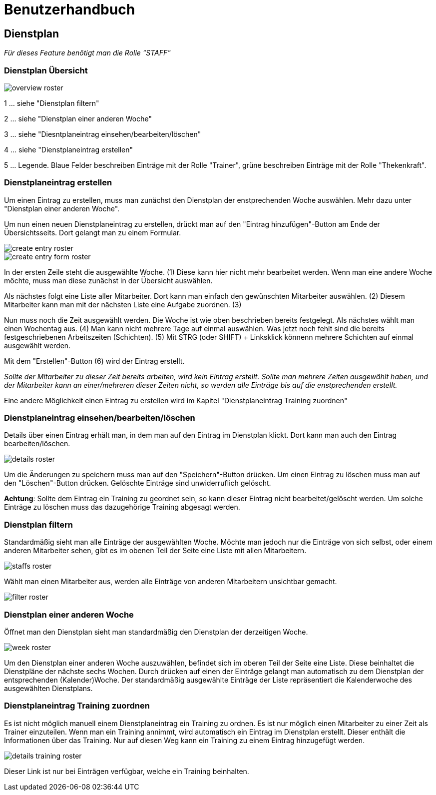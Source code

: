 = Benutzerhandbuch

== Dienstplan
__Für dieses Feature benötigt man die Rolle "STAFF"__

=== Dienstplan Übersicht

image::user_guide/overview_roster.png[]

1 ... siehe "Dienstplan filtern"

2 ... siehe "Dienstplan einer anderen Woche"

3 ... siehe "Diesntplaneintrag einsehen/bearbeiten/löschen"

4 ... siehe "Dienstplaneintrag erstellen"

5 ... Legende. Blaue Felder beschreiben Einträge mit der Rolle "Trainer", grüne beschreiben Einträge mit der Rolle "Thekenkraft".

=== Dienstplaneintrag erstellen

Um einen Eintrag zu erstellen, muss man zunächst den Dienstplan der enstprechenden Woche auswählen. Mehr dazu unter "Dienstplan einer anderen Woche".

Um nun einen neuen Dienstplaneintrag zu erstellen, drückt man auf den "Eintrag hinzufügen"-Button am Ende der Übersichtsseits. Dort gelangt man zu einem Formular.

image::user_guide/create_entry_roster.png[]

image::user_guide/create_entry_form_roster.png[]

In der ersten Zeile steht die ausgewählte Woche. (1) Diese kann hier nicht mehr bearbeitet werden. Wenn man eine andere Woche möchte, muss man diese zunächst in der Übersicht auswählen.

Als nächstes folgt eine Liste aller Mitarbeiter. Dort kann man einfach den gewünschten Mitarbeiter auswählen. (2) Diesem Mitarbeiter kann man mit der nächsten Liste eine Aufgabe zuordnen. (3)

Nun muss noch die Zeit ausgewählt werden. Die Woche ist wie oben beschrieben bereits festgelegt. Als nächstes wählt man einen Wochentag aus. (4) Man kann nicht mehrere Tage auf einmal auswählen. Was jetzt noch fehlt sind die bereits festgeschriebenen Arbeitszeiten (Schichten). (5) Mit STRG (oder SHIFT) + Linksklick könnenn mehrere Schichten auf einmal ausgewählt werden. 

Mit dem "Erstellen"-Button (6) wird der Eintrag erstellt.

__Sollte der Mitarbeiter zu dieser Zeit bereits arbeiten, wird kein Eintrag erstellt. Sollte man mehrere Zeiten ausgewählt haben, und der Mitarbeiter kann an einer/mehreren dieser Zeiten nicht, so werden alle Einträge bis auf die enstprechenden erstellt.__

Eine andere Möglichkeit einen Eintrag zu erstellen wird im Kapitel "Dienstplaneintrag Training zuordnen"

=== Dienstplaneintrag einsehen/bearbeiten/löschen

Details über einen Eintrag erhält man, in dem man auf den Eintrag im Dienstplan klickt.
Dort kann man auch den Eintrag bearbeiten/löschen.

image::user_guide/details_roster.png[]

Um die Änderungen zu speichern muss man auf den "Speichern"-Button drücken. Um einen Eintrag zu löschen muss man auf den "Löschen"-Button drücken. Gelöschte Einträge sind unwiderruflich gelöscht.

*Achtung*: Sollte dem Eintrag ein Training zu geordnet sein, so kann dieser Eintrag nicht bearbeitet/gelöscht werden. Um solche Einträge zu löschen muss das dazugehörige Training abgesagt werden.

=== Dienstplan filtern

Standardmäßig sieht man alle Einträge der ausgewählten Woche. Möchte man jedoch nur die Einträge von sich selbst, oder einem anderen Mitarbeiter sehen, gibt es im obenen Teil der Seite eine Liste mit allen Mitarbeitern.

image::user_guide/staffs_roster.png[]

Wählt man einen Mitarbeiter aus, werden alle Einträge von anderen Mitarbeitern unsichtbar gemacht.

image::user_guide/filter_roster.png[]

=== Dienstplan einer anderen Woche

Öffnet man den Dienstplan sieht man standardmäßig den Dienstplan der derzeitigen Woche.

image::user_guide/week_roster.png[]

Um den Dienstplan einer anderen Woche auszuwählen, befindet sich im oberen Teil der Seite eine Liste. Diese beinhaltet die Dienstpläne der nächste sechs Wochen. Durch drücken auf einen der Einträge gelangt man automatisch zu dem Dienstplan der entsprechenden (Kalender)Woche. Der standardmäßig ausgewählte Einträge der Liste repräsentiert die Kalenderwoche des ausgewählten Dienstplans.

=== Dienstplaneintrag Training zuordnen

Es ist nicht möglich manuell einem Dienstplaneintrag ein Training zu ordnen. Es ist nur möglich einen Mitarbeiter zu einer Zeit als Trainer einzuteilen. Wenn man ein Training annimmt, wird automatisch ein Eintrag im Dienstplan erstellt. Dieser enthält die Informationen über das Training. Nur auf diesen Weg kann ein Training zu einem Eintrag hinzugefügt werden.

image::user_guide/details_training_roster.png[]

Dieser Link ist nur bei Einträgen verfügbar, welche ein Training beinhalten.
